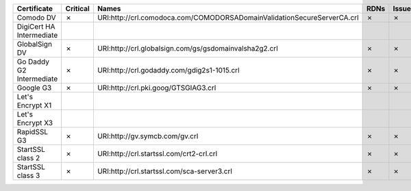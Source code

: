 ========================  ==========  =======================================================================  ======  ========  =========
Certificate               Critical    Names                                                                    RDNs    Issuer    Reasons
========================  ==========  =======================================================================  ======  ========  =========
Comodo DV                 ✗           URI:http://crl.comodoca.com/COMODORSADomainValidationSecureServerCA.crl  ✗       ✗         ✗
DigiCert HA Intermediate
GlobalSign DV             ✗           URI:http://crl.globalsign.com/gs/gsdomainvalsha2g2.crl                   ✗       ✗         ✗
Go Daddy G2 Intermediate  ✗           URI:http://crl.godaddy.com/gdig2s1-1015.crl                              ✗       ✗         ✗
Google G3                 ✗           URI:http://crl.pki.goog/GTSGIAG3.crl                                     ✗       ✗         ✗
Let's Encrypt X1
Let's Encrypt X3
RapidSSL G3               ✗           URI:http://gv.symcb.com/gv.crl                                           ✗       ✗         ✗
StartSSL class 2          ✗           URI:http://crl.startssl.com/crt2-crl.crl                                 ✗       ✗         ✗
StartSSL class 3          ✗           URI:http://crl.startssl.com/sca-server3.crl                              ✗       ✗         ✗
========================  ==========  =======================================================================  ======  ========  =========